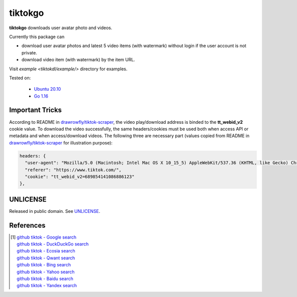 ========
tiktokgo
========

.. image:: https://img.shields.io/badge/Language-Go-blue.svg
   :target: https://golang.org/

.. image:: https://godoc.org/github.com/siongui/tiktokgo?status.svg
   :target: https://godoc.org/github.com/siongui/tiktokgo

.. image:: https://github.com/siongui/tiktokgo/workflows/Test%20Package/badge.svg
    :target: https://github.com/siongui/tiktokgo/blob/master/.github/workflows/build.yml

.. image:: https://goreportcard.com/badge/github.com/siongui/tiktokgo
   :target: https://goreportcard.com/report/github.com/siongui/tiktokgo

.. image:: https://img.shields.io/badge/license-Unlicense-blue.svg
   :target: https://raw.githubusercontent.com/siongui/tiktokgo/master/UNLICENSE


**tiktokgo** downloads user avatar photo and videos.

Currently this package can

- download user avatar photos and latest 5 video items (with watermark) without
  login if the user account is not private.
- download video item (with watermark) by the item URL.

Visit `example <tiktokdl/example/>` directory for examples.


Tested on:

  - `Ubuntu 20.10`_
  - `Go 1.16`_


Important Tricks
++++++++++++++++

According to README in `drawrowfly/tiktok-scraper`_, the video play/download
address is binded to the **tt_webid_v2** cookie value. To download the video
successfully, the same headers/cookies must be used both when access API or
metadata and when access/download videos.
The following three are necessary part (values copied from README in
`drawrowfly/tiktok-scraper`_ for illustration purpose):

.. code-block:: txt

  headers: {
    "user-agent": "Mozilla/5.0 (Macintosh; Intel Mac OS X 10_15_5) AppleWebKit/537.36 (KHTML, like Gecko) Chrome/86.0.4240.80 Safari/537.36",
    "referer": "https://www.tiktok.com/",
    "cookie": "tt_webid_v2=689854141086886123"
  },


UNLICENSE
+++++++++

Released in public domain. See UNLICENSE_.


References
++++++++++

.. [1] | `github tiktok - Google search <https://www.google.com/search?q=github+tiktok>`_
       | `github tiktok - DuckDuckGo search <https://duckduckgo.com/?q=github+tiktok>`_
       | `github tiktok - Ecosia search <https://www.ecosia.org/search?q=github+tiktok>`_
       | `github tiktok - Qwant search <https://www.qwant.com/?q=github+tiktok>`_
       | `github tiktok - Bing search <https://www.bing.com/search?q=github+tiktok>`_
       | `github tiktok - Yahoo search <https://search.yahoo.com/search?p=github+tiktok>`_
       | `github tiktok - Baidu search <https://www.baidu.com/s?wd=github+tiktok>`_
       | `github tiktok - Yandex search <https://www.yandex.com/search/?text=github+tiktok>`_

.. _Go: https://golang.org/
.. _Ubuntu 20.10: https://releases.ubuntu.com/20.10/
.. _Go 1.16: https://golang.org/dl/
.. _UNLICENSE: https://unlicense.org/
.. _drawrowfly/tiktok-scraper: https://github.com/drawrowfly/tiktok-scraper
